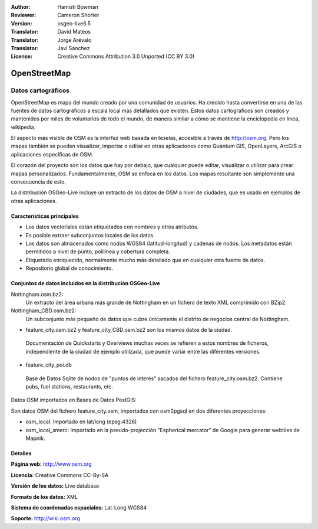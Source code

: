 ﻿:Author: Hamish Bowman
:Reviewer: Cameron Shorter
:Version: osgeo-live6.5
:Translator: David Mateos
:Translator: Jorge Arévalo
:Translator: Javi Sánchez
:License: Creative Commons Attribution 3.0 Unported (CC BY 3.0)

.. _osm_dataset-overview:

.. image:: ../../images/project_logos/logo-osm.png
  :scale: 100 %
  :alt: project logo
  :align: right
  :target: http://www.osm.org/


OpenStreetMap
================================================================================

Datos cartográficos
~~~~~~~~~~~~~~~~~~~~~~~~~~~~~~~~~~~~~~~~~~~~~~~~~~~~~~~~~~~~~~~~~~~~~~~~~~~~~~~~

OpenStreetMap es mapa del mundo creado por una comunidad de usuarios. Ha crecido hasta convertirse en una de las fuentes de datos cartográficos a escala local más detallados que existen. Estos datos cartográficos son creados
y mantenidos por miles de voluntarios de todo el mundo, de manera similar a cómo se mantiene la enciclopedia en línea, wikipedia.

El aspecto más visible de OSM es la interfaz web basada en teselas, accesible a través de http://osm.org. Pero los mapas también se pueden visualizar, importar o editar en otras aplicaciones como Quantum GIS, OpenLayers, ArcGIS o
aplicaciones específicas de OSM.

El corazón del proyecto son los datos que hay por debajo, que cualquier puede editar, visualizar o utilizar para crear mapas personalizados. Fundamentalmente, OSM se enfoca en los datos. Los mapas resultante son simplemente una
consecuencia de esto.

La distribución OSGeo-Live incluye un extracto de los datos de OSM a nivel de ciudades, que es usado en ejemplos de otras aplicaciones.

.. image:: ../../images/screenshots/1024x768/osm-screenshot.jpg 
  :scale: 55 %
  :alt: captura de pantalla de OSM 
  :align: right

Características principales
--------------------------------------------------------------------------------

* Los datos vectoriales están etiquetados con nombres y otros atributos.
* Es posible extraer subconjuntos locales de los datos.
* Los datos son almacenados como nodos WGS84 (latitud-longitud) y cadenas de nodos. Los metadatos están permitidos a nivel de punto, polilínea y cobertura completa.
* Etiquetado enriquecido, normalmente mucho más detallado que en cualquier otra fuente de datos.
* Repositorio global de conocimiento.

Conjuntos de datos incluidos en la distribución OSGeo-Live
--------------------------------------------------------------------------------

Nottingham.osm.bz2:
 Un extracto del área urbana más grande de Nottingham en un fichero de texto XML comprimido con BZip2.

Nottingham_CBD.osm.bz2:
 Un subconjunto más pequeño de datos que cubre únicamente el distrito de negocios central de Nottingham.

- feature_city.osm.bz2 y feature_city_CBD.osm.bz2 son los mismos datos de la ciudad.          

 Documentación de Quickstarts y Overviews muchas veces se refieren a estos nombres de ficheros, independiente de la ciudad de ejemplo utilizada, que puede variar entre las diferentes versiones.

- feature_city_poi.db

 Base de Datos Sqlite de nodos de "puntos de interés" sacados del fichero feature_city.osm.bz2. Contiene pubs, fuel stations, restaurants, etc.

Datos OSM importados en Bases de Datos PostGIS: 

Son datos OSM del fichero feature_city.osm, importados con osm2pgsql en dos diferentes proyecciones:
 
- osm_local: Importado en lat/long (epsg:4326)

- osm_local_smerc: Importado en la pseudo-projección "Espherical mercator" de Google para generar webtiles de Mapnik.

Detalles
--------------------------------------------------------------------------------

**Página web:** http://www.osm.org

**Licencia:** Creative Commons CC-By-SA

**Versión de los datos:** Live database

**Formato de los datos:** XML

**Sistema de coordenadas espaciales:** Lat-Long WGS84

**Soporte:** http://wiki.osm.org


